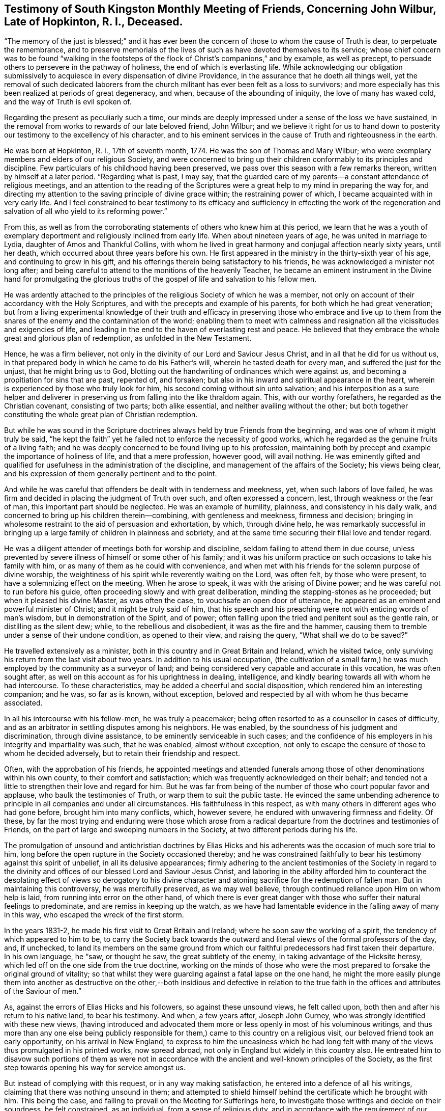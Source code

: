 [short="Testimony of South kingston Monthly Meeting"]
== Testimony of South Kingston Monthly Meeting of Friends, Concerning John Wilbur, Late of Hopkinton, R. I., Deceased.

"`The memory of the just is blessed;`" and it has ever been
the concern of those to whom the cause of Truth is dear,
to perpetuate the remembrance,
and to preserve memorials of the lives of such as have devoted themselves to its service;
whose chief concern was to be found "`walking in the footsteps
of the flock of Christ`'s companions,`" and by example,
as well as precept, to persuade others to persevere in the pathway of holiness,
the end of which is everlasting life.
While acknowledging our obligation submissively to
acquiesce in every dispensation of divine Providence,
in the assurance that he doeth all things well,
yet the removal of such dedicated laborers from the church
militant has ever been felt as a loss to survivors;
and more especially has this been realized at periods of great degeneracy, and when,
because of the abounding of iniquity, the love of many has waxed cold,
and the way of Truth is evil spoken of.

Regarding the present as peculiarly such a time,
our minds are deeply impressed under a sense of the loss we have sustained,
in the removal from works to rewards of our late beloved friend, John Wilbur;
and we believe it right for us to hand down to posterity
our testimony to the excellency of his character,
and to his eminent services in the cause of Truth and righteousness in the earth.

He was born at Hopkinton, R. I., 17th of seventh month, 1774.
He was the son of Thomas and Mary Wilbur;
who were exemplary members and elders of our religious Society,
and were concerned to bring up their children conformably to its principles and discipline.
Few particulars of his childhood having been preserved,
we pass over this season with a few remarks thereon,
written by himself at a later period.
"`Regarding what is past, I may say,
that the guarded care of my parents--a constant attendance of religious meetings,
and an attention to the reading of the Scriptures were a
great help to my mind in preparing the way for,
and directing my attention to the saving principle of divine grace within;
the restraining power of which, I became acquainted with in very early life.
And I feel constrained to bear testimony to its efficacy and sufficiency
in effecting the work of the regeneration and salvation of all
who yield to its reforming power.`"

From this,
as well as from the corroborating statements of others who knew him at this period,
we learn that he was a youth of exemplary deportment
and religiously inclined from early life.
When about nineteen years of age, he was united in marriage to Lydia,
daughter of Amos and Thankful Collins,
with whom he lived in great harmony and conjugal affection nearly sixty years,
until her death, which occurred about three years before his own.
He first appeared in the ministry in the thirty-sixth year of his age,
and continuing to grow in his gift,
and his offerings therein being satisfactory to his friends,
he was acknowledged a minister not long after;
and being careful to attend to the monitions of the heavenly Teacher,
he became an eminent instrument in the Divine hand for promulgating the glorious
truths of the gospel of life and salvation to his fellow men.

He was ardently attached to the principles of the
religious Society of which he was a member,
not only on account of their accordancy with the Holy Scriptures,
and with the precepts and example of his parents, for both which he had great veneration;
but from a living experimental knowledge of their truth and efficacy
in preserving those who embrace and live up to them from the snares
of the enemy and the contamination of the world;
enabling them to meet with calmness and resignation
all the vicissitudes and exigencies of life,
and leading in the end to the haven of everlasting rest and peace.
He believed that they embrace the whole great and glorious plan of redemption,
as unfolded in the New Testament.

Hence, he was a firm believer,
not only in the divinity of our Lord and Saviour Jesus Christ,
and in all that he did for us without us,
in that prepared body in which he came to do his Father`'s will,
wherein he tasted death for every man, and suffered the just for the unjust,
that he might bring us to God,
blotting out the handwriting of ordinances which were against us,
and becoming a propitiation for sins that are past, repented of, and forsaken;
but also in his inward and spiritual appearance in the heart,
wherein is experienced by those who truly look for him,
his second coming without sin unto salvation;
and his interposition as a sure helper and deliverer in
preserving us from falling into the like thraldom again.
This, with our worthy forefathers, he regarded as the Christian covenant,
consisting of two parts; both alike essential, and neither availing without the other;
but both together constituting the whole great plan of Christian redemption.

But while he was sound in the Scripture doctrines
always held by true Friends from the beginning,
and was one of whom it might truly be said,
"`he kept the faith`" yet he failed not to enforce the necessity of good works,
which he regarded as the genuine fruits of a living faith;
and he was deeply concerned to be found living up to his profession,
maintaining both by precept and example the importance of holiness of life,
and that a mere profession, however good, will avail nothing.
He was eminently gifted and qualified for usefulness in the administration of the discipline,
and management of the affairs of the Society; his views being clear,
and his expression of them generally pertinent and to the point.

And while he was careful that offenders be dealt with in tenderness and meekness, yet,
when such labors of love failed,
he was firm and decided in placing the judgment of Truth over such,
and often expressed a concern, lest, through weakness or the fear of man,
this important part should be neglected.
He was an example of humility, plainness, and consistency in his daily walk,
and concerned to bring up his children therein--combining, with gentleness and meekness,
firmness and decision;
bringing in wholesome restraint to the aid of persuasion and exhortation, by which,
through divine help,
he was remarkably successful in bringing up a large
family of children in plainness and sobriety,
and at the same time securing their filial love and tender regard.

He was a diligent attender of meetings both for worship and discipline,
seldom failing to attend them in due course,
unless prevented by severe illness of himself or some other of his family;
and it was his uniform practice on such occasions to take his family with him,
or as many of them as he could with convenience,
and when met with his friends for the solemn purpose of divine worship,
the weightiness of his spirit while reverently waiting on the Lord, was often felt,
by those who were present, to have a solemnizing effect on the meeting.
When he arose to speak, it was with the arising of Divine power;
and he was careful not to run before his guide,
often proceeding slowly and with great deliberation,
minding the stepping-stones as he proceeded; but when it pleased his divine Master,
as was often the case, to vouchsafe an open door of utterance,
he appeared as an eminent and powerful minister of Christ;
and it might be truly said of him,
that his speech and his preaching were not with enticing words of man`'s wisdom,
but in demonstration of the Spirit, and of power;
often falling upon the tried and penitent soul as the gentle rain,
or distilling as the silent dew; while, to the rebellious and disobedient,
it was as the fire and the hammer,
causing them to tremble under a sense of their undone condition, as opened to their view,
and raising the query, "`What shall we do to be saved?`"

He travelled extensively as a minister,
both in this country and in Great Britain and Ireland, which he visited twice,
only surviving his return from the last visit about two years.
In addition to his usual occupation,
(the cultivation of a small farm,) he was much employed
by the community as a surveyor of land;
and being considered very capable and accurate in this vocation,
he was often sought after, as well on this account as for his uprightness in dealing,
intelligence, and kindly bearing towards all with whom he had intercourse.
To these characteristics, may be added a cheerful and social disposition,
which rendered him an interesting companion; and he was, so far as is known,
without exception, beloved and respected by all with whom he thus became associated.

In all his intercourse with his fellow-men, he was truly a peacemaker;
being often resorted to as a counsellor in cases of difficulty,
and as an arbitrator in settling disputes among his neighbors.
He was enabled, by the soundness of his judgment and discrimination,
through divine assistance, to be eminently serviceable in such cases;
and the confidence of his employers in his integrity and impartiality was such,
that he was enabled, almost without exception,
not only to escape the censure of those to whom he decided adversely,
but to retain their friendship and respect.

Often, with the approbation of his friends,
he appointed meetings and attended funerals among
those of other denominations within his own county,
to their comfort and satisfaction; which was frequently acknowledged on their behalf;
and tended not a little to strengthen their love and regard for him.
But he was far from being of the number of those who court popular favor and applause,
who baulk the testimonies of Truth, or warp them to suit the public taste.
He evinced the same unbending adherence to principle
in all companies and under all circumstances.
His faithfulness in this respect,
as with many others in different ages who had gone before,
brought him into many conflicts, which, however severe,
he endured with unwavering firmness and fidelity.
Of these,
by far the most trying and enduring were those which arose from
a radical departure from the doctrines and testimonies of Friends,
on the part of large and sweeping numbers in the Society,
at two different periods during his life.

The promulgation of unsound and antichristian doctrines by Elias Hicks
and his adherents was the occasion of much sore trial to him,
long before the open rupture in the Society occasioned thereby;
and he was constrained faithfully to bear his testimony against this spirit of unbelief,
in all its delusive appearances;
firmly adhering to the ancient testimonies of the Society in regard to
the divinity and offices of our blessed Lord and Saviour Jesus Christ,
and laboring in the ability afforded him to counteract the
desolating effect of views so derogatory to his divine character
and atoning sacrifice for the redemption of fallen man.
But in maintaining this controversy, he was mercifully preserved, as we may well believe,
through continued reliance upon Him on whom help is laid,
from running into error on the other hand,
of which there is ever great danger with those who
suffer their natural feelings to predominate,
and are remiss in keeping up the watch,
as we have had lamentable evidence in the falling away of many in this way,
who escaped the wreck of the first storm.

In the years 1831-2, he made his first visit to Great Britain and Ireland;
where he soon saw the working of a spirit, the tendency of which appeared to him to be,
to carry the Society back towards the outward and
literal views of the formal professors of the day,
and, if unchecked,
to land its members on the same ground from which
our faithful predecessors had first taken their departure.
In his own language, he "`saw, or thought he saw, the great subtlety of the enemy,
in taking advantage of the Hicksite heresy,
which led off on the one side from the true doctrine,
working on the minds of those who were the most prepared
to forsake the original ground of vitality;
so that whilst they were guarding against a fatal lapse on the one hand,
he might the more easily plunge them into another as destructive on the
other,--both insidious and defective in relation to the true faith in
the offices and attributes of the Saviour of men.`"

As, against the errors of Elias Hicks and his followers, so against these unsound views,
he felt called upon, both then and after his return to his native land,
to bear his testimony.
And when, a few years after, Joseph John Gurney,
who was strongly identified with these new views,
(having introduced and advocated them more or less
openly in most of his voluminous writings,
and thus more than any one else being publicly responsible
for them,) came to this country on a religious visit,
our beloved friend took an early opportunity, on his arrival in New England,
to express to him the uneasiness which he had long felt
with many of the views thus promulgated in his printed works,
now spread abroad, not only in England but widely in this country also.
He entreated him to disavow such portions of them as were not in
accordance with the ancient and well-known principles of the Society,
as the first step towards opening his way for service amongst us.

But instead of complying with this request, or in any way making satisfaction,
he entered into a defence of all his writings,
claiming that there was nothing unsound in them;
and attempted to shield himself behind the certificate which he brought with him.
This being the case, and failing to prevail on the Meeting for Sufferings here,
to investigate those writings and decide on their soundness, he felt constrained,
as an individual, from a sense of religious duty,
and in accordance with the requirement of our discipline,
to warn his fellow-members against imbibing,
or giving countenance to these unsound sentiments.
We do not regard this as the proper place to detail the consequences
of the faithfulness of our dear departed friend herein,
nor is it necessary,
as a correct account thereof has already been published and extensively circulated.

Suffice it to say, that amid the sufferings and conflicts consequent thereon,
he never faltered in his adherence to the original
principles and testimonies of the Society of Friends,
as held and maintained by George Fox, Robert Barclay,
and their co-laborers in the beginning, and died, as he had lived,
in the firm belief that, in adhering to them through evil report and good report,
he had not followed cunningly devised fables, but pure, living, and eternal Truth.
And it may truly be said of him as of Joseph, anciently,
"`The archers have sorely grieved him, and shot at him, and hated him;
but his bow abode in strength,
and the arms of his hands were made strong by the hands of the mighty God of Jacob.`"

He was much and justly valued as a correspondent,
and his labors in this line were extensive during the greater part of his life.
His letters, whether descriptive, didactic, or religious, were always interesting;
but the latter class were by far the most numerous;
and it was eminently as a religious writer that he excelled.
In penning his views on subjects of this important nature, he avoided speculation,
and went directly to the point of vital Christianity.
The continued support and perpetuation of the principles and testimonies of Truth,
in their original purity, as always maintained by faithful Friends,
was to him a subject of paramount importance; and for this he labored abundantly,
both orally and in writing; being often, during the latter part of his life,
bowed down under deep concern, lest they should, through the love of ease, lukewarmness,
and the speculative propensities of this degenerate age,
be cast aside and lost to the world;
than which he believed a greater loss could scarcely befall the family of man.

Owing to the introduction of the unsound views into the Society already noticed,
much that he wrote during the latter part of his life was of a controversial nature;
yet few men were more averse to controversy for its own sake,
or more inclined to avoid it in common conversation, unless principle was involved,
than he; but when this was so, whether in public or in private,
he failed not to defend the Truth and the right; often saying,
that if the pure and unchangeable principles of Truth cannot be maintained without controversy,
then now, as at the first, they must be maintained by controversy;
that faithful and upright men have in all ages kept
up a controversy against error and corruption,
and that while a succession of such continues to be raised up,
and error and wrong continue in the earth,
so long this controversy must and will be maintained.

After the separation in New England Yearly Meeting was effected,
through the efforts of those who gave their support to the unsound sentiments,
which unhappily included many of the influential characters therein,
thus causing the devastation to be more widely spread;
he labored assiduously for the preservation of the small body which
continued to adhere to the ancient doctrines of the Society,
and for that of the honest-hearted in other parts of the heritage,
under a concern for whom, he visited with certificate,
many of the meetings within the limits of New York Yearly Meeting.
He also attended the Yearly Meeting of Philadelphia,
and many of the subordinate meetings thereto belonging,
greatly to the comfort of the sincere-hearted,
to whom the ancient testimonies of Truth were still dear,
many of whom were under suffering for the cause sake,
and laboring under much discouragement.

In the spring of 1853,
he laid before his Monthly Meeting the prospect of
a second visit to Great Britain and Ireland.
This was no small trial to him, as well as to his children and friends;
his advanced age making the prospect of his return look very doubtful.
But after weightily deliberating upon it,
and believing the opening to be in the true light,
his concern received the approbation of the Monthly,
and subsequently of the Quarterly and Yearly Meetings,
and being furnished with certificates of unity and sympathy therefrom,
he embarked from Boston on the 28th of ninth month, 1853,
accompanied by his son Amos C. Wilbur.

Soon after his arrival in England,
he had an interview with a large committee of the Meeting for Sufferings,
at their request;
before whom he spread his concern for the preservation of
the Society on its ancient ground of principle and discipline,
and showed that this was what himself and Friends in New England had been standing for;
and that where the matter had been fully investigated,
as was done by Philadelphia Yearly Meeting,
this was found and acknowledged to have been the case.
Although they allowed him to relieve his mind,
and were unable to gainsay or resist what he said,
yet it was painful to him to find them fully committed to the views of J. J. Gurney,
and unwilling to acknowledge that any portion of them were unsound.

Besides this,
he had interviews with many others of the leading characters in different places,
who generally acknowledged unity with the same sentiments.
Thus he found his previous apprehensions in regard to this class confirmed;
but in the course of this visit,
he found a considerable number of true mourners on account of the desolations of Zion,
whose eyes had been anointed to see things in their true light.
These were sitting in solitary places, and their secret cry was, "`Spare thy people,
O Lord, and give not thine heritage to reproach.`"
To these, he was in a peculiar manner drawn, and was with them,
greatly to their comfort and satisfaction,
as was afterwards evinced by written testimonials from some.
He was permitted to return to his home in safety, after an absence of about six months.

After his return, he seemed to regard his labors as nearly finished;
often speaking of this visit as an evening sacrifice,
in the offering of which he felt great peace.
It proved to be the last journey of a religious nature,
which he made beyond the limits of his own Yearly Meeting; within which, however,
he continued to labor to the comfort and edification of his friends.

Though firm and uncompromising, he was mild and forbearing, and remarkably unassuming,
evincing no ill will towards those who differed from and
were disposed to resort to extreme measures against him.
He often spoke of having endeavored to weigh his motives, and his acts in this matter,
with those whom he once regarded as his friends, in the balance of the sanctuary,
with a desire to be rightly directed in all his movements;
saying that whenever he had looked towards concession and compromise,
the way had seemed covered with darkness,
and he had clearly seen that those precious testimonies of Truth for which
our worthy predecessors suffered and laid down their lives,
cannot, without incurring a fearful responsibility, be compromised.

Having faithfully served his Lord and Master in his day and generation,
the evening of his life was eminently serene and tranquil;
evincing a state of quiet waiting for the final change, which he looked upon as near;
often remarking, both in public and in private,
that he believed his day`'s work was nearly done.
Especially was this the case during the last year of his life.
Being much indisposed, while on a visit to one of his daughters,
he said he often thought of the probability of his being suddenly removed,
and remarked that there was no terror to him in the prospect,
but that it looked pleasant to him.
And in a public testimony in his own Monthly Meeting,
after expressing his continued impression that he
was near the termination of his earthly labors,
he said that in looking towards a separation from the world and the things of it,
he felt that there were no strong ties to be broken;
that the world had lost its charms for him,
that there was nothing pertaining to it which it was hard for him to leave,
save his beloved friends,
and he trusted that even the separation from them would be made easy;
that the change to him seemed desirable,
not only on account of a release from labor and exercise,
but of a reunion with loved ones who had gone before.

On taking leave of a friend`'s family,
after attending the last Monthly Meeting before his decease, though then in usual health,
he remarked that he believed he was there for the last time.
Thus forewarned and prepared, with his lamp trimmed and his light burning,
he awaited the last remaining conflict, which, in Divine mercy and condescension,
was made short.
On the morning of the 28th of fourth month, 1856, he was seized with severe pain,
which threatened immediate dissolution.
Being aware of this, he said to his daughter, "`If I go now, all will be well.`"
She soon after reminded him, that he was taken ill much as his mother had been,
who survived but about half an hour, but added, "`I do not wish to alarm thee.`"
He replied, "`Thou cannot alarm me.`"

On the day following, finding that he continued to fail, she said to him, "`Father,
thou art very feeble, dost thou expect to recover?`"
He replied, "`No, I know I shall not, and I do not desire it; I am ready to go.`"
She said, "`Then thou hast seen enough of this world?`"
He replied, "`Yes, plenty, plenty.`"
She told him she had been looking towards him for company,
when her dear husband (then low with consumption) should be gone.
He replied, "`Thou must not.`"
During the severe paroxysm of bodily distress, which lasted for several hours,
not a murmur escaped him, nor any token of impatience.
Although active remedies succeeded in relieving his pain,
yet his constitution had so far given way, that he continued to sink, and subsequently,
from weakness and what appeared like partial paralysis of the organs of speech,
articulation became difficult,
so that he said comparatively little that could be understood;
but what could be understood was indicative of peacefulness and resignation.

In reply to the question whether he felt peaceful, he replied "`very.`"
His interest in the welfare of the Society continued unabated to the last,
as was evinced, on the evening before his decease,
by his desiring to hear read a letter received,
giving some account of Philadelphia Yearly Meeting; and, during its reading,
he turned his face to the reader and listened attentively.
On being inquired of, if he understood it, he replied that he did.
Late in the evening, his eldest son, who lived at a distance,
and whom he had been expecting, arrived, and, on approaching him,
asked him if he knew him; he called him by name, and smiled very pleasantly.
His son inquired of him in regard to the state of his mind; he answered,
that "`his way was clear before him;`"--to another,
he said he was "`very happy,`" which was nearly his last expression.

In the latter part of the night, he fell into a quiet slumber,
in which he continued until about eight o`'clock on fifth day morning,
the 1st of fifth month, when he departed hence, aged nearly eighty-two years,
and was interred in Friends`' burying-ground, in Hopkinton, on the 4th of the same,
after a solemn meeting on the occasion,
wherein a true and living testimony was borne to the uprightness of his character,
and the faithful dedication of his life to the blessed cause of Truth and righteousness.

In thus reviewing the life and gospel labors of this our departed friend,
we are led to adopt, as peculiarly applicable to him,
the language of the beloved and faithful disciple,
conveyed to him in the visions of light: "`And I heard a voice from heaven,
saying unto me, write, blessed are the dead which die in the Lord from henceforth; yea,
saith the Spirit, that they may rest from their labors, and their works do follow them.`"
And so we have been brought renewedly to believe,
that the results of the faithful labors of this dedicated servant of the
Lord have not terminated with his valuable and eventful life;
but that they will continue to be felt,
to the strengthening and animating of survivors and those that follow after,
even in ages and generations yet to come.

Signed by direction and on behalf of South Kingston Monthly Meeting of Friends,
held at Hopkinton, 23rd of 3rd month, 1857.

[.signed-section-signature]
Ethan Foster, Clerk.

[.signed-section-signature]
Ann Perry, Clerk.
